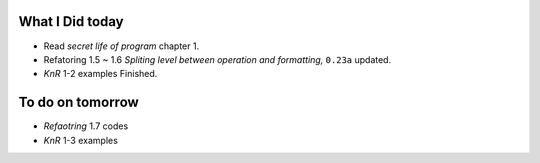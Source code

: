 What I Did today
----------------

- Read *secret life of program* chapter 1.
- Refatoring 1.5 ~ 1.6 *Spliting level between operation and formatting,* ``0.23a`` updated.
- *KnR* 1-2 examples Finished.

To do on tomorrow
-----------------

- *Refaotring* 1.7 codes
- *KnR* 1-3 examples

